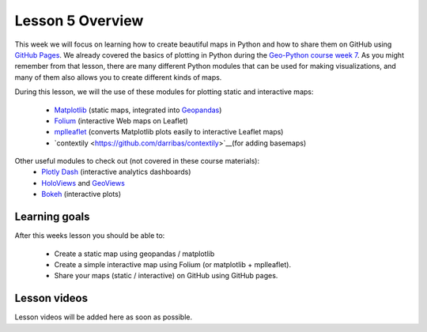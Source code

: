 Lesson 5 Overview
=================

This week we will focus on learning how to create beautiful maps in Python and how to share them on GitHub using `GitHub Pages <https://pages.github.com/>`_.
We already covered the basics of plotting in Python during the `Geo-Python course week 7 <https://geo-python.github.io/site/lessons/L7/overview.html>`_.
As you might remember from that lesson, there are many different Python modules that can be used for making visualizations, and many of them also allows you to create different kinds of maps.

During this lesson, we will the use of these modules for plotting static and interactive maps:

 - `Matplotlib <http://matplotlib.org/>`_ (static maps, integrated into `Geopandas <http://geopandas.org/>`_)
 - `Folium <https://github.com/python-visualization/folium>`_ (interactive Web maps on Leaflet)
 - `mplleaflet <https://github.com/jwass/mplleaflet>`_ (converts Matplotlib plots easily to interactive Leaflet maps)
 - `contextily <https://github.com/darribas/contextily>`__(for adding basemaps)


Other useful modules to check out (not covered in these course materials):
 - `Plotly Dash <https://plot.ly/dash/>`__ (interactive analytics dashboards)
 - `HoloViews <http://holoviews.org/>`__ and `GeoViews <http://geoviews.org/>`_ 
 - `Bokeh <http://bokeh.pydata.org/en/latest/>`_ (interactive plots)

Learning goals
--------------

After this weeks lesson you should be able to:

 - Create a static map using geopandas / matplotlib
 - Create a simple interactive map using Folium (or matplotlib + mplleaflet).
 - Share your maps (static / interactive) on GitHub using GitHub pages.


Lesson videos
--------------

Lesson videos will be added here as soon as possible.
